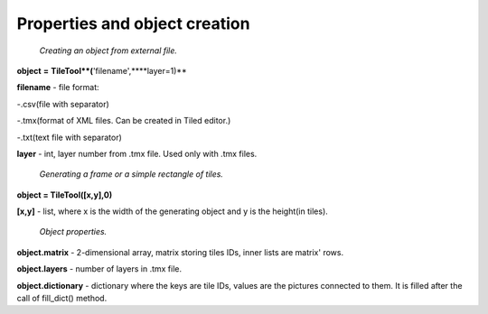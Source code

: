 Properties and object creation
==========





 *Creating an object from external file.*
 
**object** **=** **TileTool**(**'filename',****layer=1)**

**filename** - file format: 

-.csv(file with separator) 

-.tmx(format of XML files. Can be created in Tiled editor.) 

-.txt(text file with separator)


**layer** - int, layer number from .tmx file. Used only with .tmx files.





 *Generating a frame or a simple rectangle of tiles.*

**object = TileTool([x,y],0)**

**[x,y]** - list, where x is the width of the generating object and y is the height(in tiles).


 *Object properties.*

**object.matrix** - 2-dimensional array, matrix storing tiles IDs, inner lists are matrix' rows.

**object.layers** - number of layers in .tmx file.

**object.dictionary** - dictionary where the keys are tile IDs, values are the pictures connected to them. It is filled after the call of fill_dict() method.

